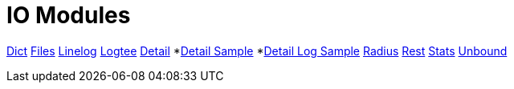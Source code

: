 = IO Modules

xref:raddb/mods-available/dict.adoc[Dict]
xref:raddb/mods-available/files.adoc[Files]
xref:raddb/mods-available/linelog.adoc[Linelog]
xref:raddb/mods-available/logtee.adoc[Logtee]
xref:raddb/mods-available/detail.adoc[Detail]
*xref:raddb/mods-available/detail.example.com.adoc[Detail Sample]
*xref:raddb/mods-available/detail.log.adoc[Detail Log Sample]
xref:raddb/mods-available/radius.adoc[Radius]
xref:raddb/mods-available/rest.adoc[Rest]
xref:raddb/mods-available/stats.adoc[Stats]
xref:raddb/mods-available/unbound.adoc[Unbound]
